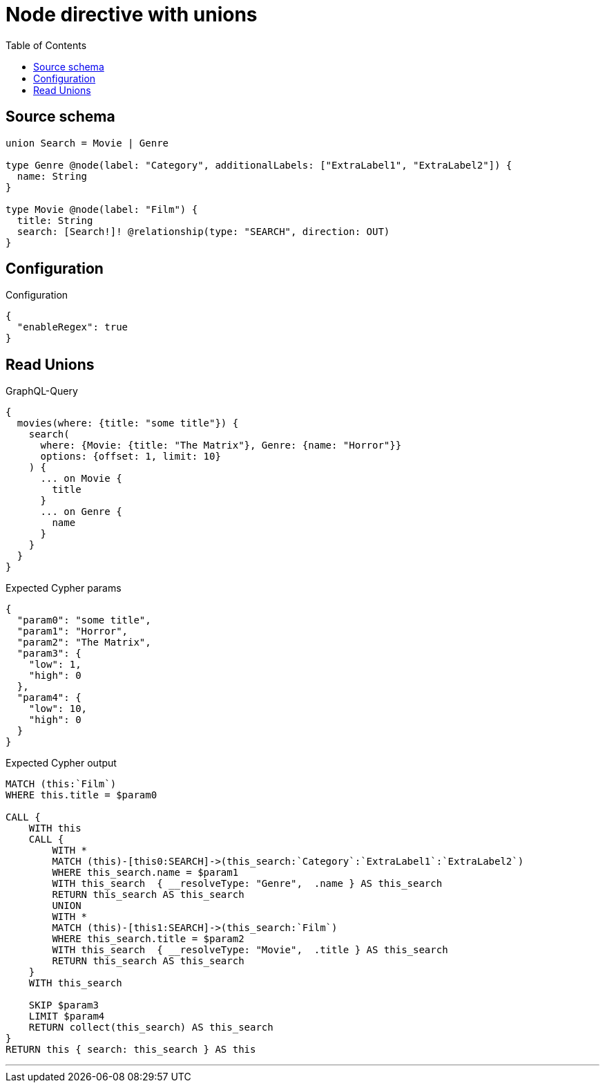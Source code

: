 :toc:

= Node directive with unions

== Source schema

[source,graphql,schema=true]
----
union Search = Movie | Genre

type Genre @node(label: "Category", additionalLabels: ["ExtraLabel1", "ExtraLabel2"]) {
  name: String
}

type Movie @node(label: "Film") {
  title: String
  search: [Search!]! @relationship(type: "SEARCH", direction: OUT)
}
----

== Configuration

.Configuration
[source,json,schema-config=true]
----
{
  "enableRegex": true
}
----
== Read Unions

.GraphQL-Query
[source,graphql]
----
{
  movies(where: {title: "some title"}) {
    search(
      where: {Movie: {title: "The Matrix"}, Genre: {name: "Horror"}}
      options: {offset: 1, limit: 10}
    ) {
      ... on Movie {
        title
      }
      ... on Genre {
        name
      }
    }
  }
}
----

.Expected Cypher params
[source,json]
----
{
  "param0": "some title",
  "param1": "Horror",
  "param2": "The Matrix",
  "param3": {
    "low": 1,
    "high": 0
  },
  "param4": {
    "low": 10,
    "high": 0
  }
}
----

.Expected Cypher output
[source,cypher]
----
MATCH (this:`Film`)
WHERE this.title = $param0

CALL {
    WITH this
    CALL {
        WITH *
        MATCH (this)-[this0:SEARCH]->(this_search:`Category`:`ExtraLabel1`:`ExtraLabel2`)
        WHERE this_search.name = $param1
        WITH this_search  { __resolveType: "Genre",  .name } AS this_search
        RETURN this_search AS this_search
        UNION
        WITH *
        MATCH (this)-[this1:SEARCH]->(this_search:`Film`)
        WHERE this_search.title = $param2
        WITH this_search  { __resolveType: "Movie",  .title } AS this_search
        RETURN this_search AS this_search
    }
    WITH this_search
    
    SKIP $param3
    LIMIT $param4
    RETURN collect(this_search) AS this_search
}
RETURN this { search: this_search } AS this
----

'''

